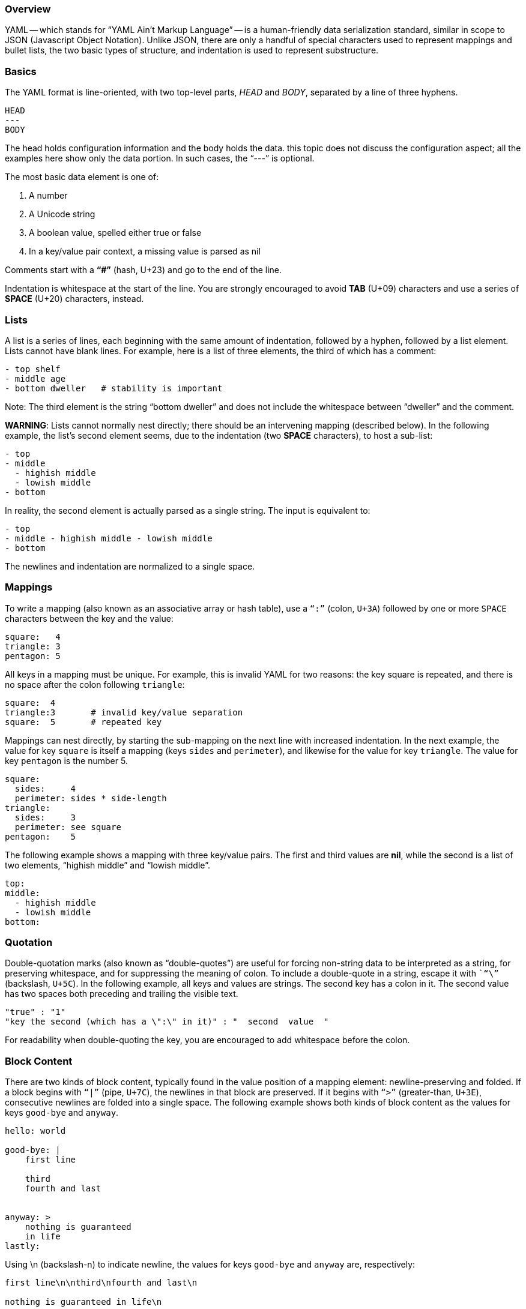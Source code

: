 === Overview

YAML -- which stands for “YAML Ain't Markup Language” -- is a human-friendly data serialization standard, similar in scope
to JSON (Javascript Object Notation). Unlike JSON, there are only a handful of special characters used to represent mappings and bullet lists,
the two basic types of structure, and indentation is used to represent substructure.

=== Basics

The YAML format is line-oriented, with two top-level parts, _HEAD_ and _BODY_, separated by a line of three hyphens.

....
HEAD
---
BODY
....

The head holds configuration information and the body holds the data.
this topic does not discuss the configuration aspect; all the examples here show only the data portion.
In such cases, the “---” is optional.

The most basic data element is one of:

. A number
. A Unicode string
. A boolean value, spelled either true or false
. In a key/value pair context, a missing value is parsed as nil

Comments start with a *“#”* (hash, U+23) and go to the end of the line.

Indentation is whitespace at the start of the line.
You are strongly encouraged to avoid *TAB* (U+09) characters and use a series of *SPACE* (U+20) characters, instead.

=== Lists

A list is a series of lines, each beginning with the same amount of indentation, followed by a hyphen, followed by a list element.
Lists cannot have blank lines.
For example, here is a list of three elements, the third of which has a comment:

....
- top shelf
- middle age
- bottom dweller   # stability is important
....

Note: The third element is the string “bottom dweller” and does not include the whitespace between “dweller” and the comment.

*WARNING*: Lists cannot normally nest directly; there should be an intervening mapping (described below).
In the following example, the list's second element seems, due to the indentation (two *SPACE* characters), to host a sub-list:

....
- top
- middle
  - highish middle
  - lowish middle
- bottom
....

In reality, the second element is actually parsed as a single string.
The input is equivalent to:

....
- top
- middle - highish middle - lowish middle
- bottom
....

The newlines and indentation are normalized to a single space.

=== Mappings

To write a mapping (also known as an associative array or hash table), use a `“:”` (colon, `U+3A`) followed by one or more `SPACE` characters
between the key and the value:

....
square:   4
triangle: 3
pentagon: 5
....

All keys in a mapping must be unique.
For example, this is invalid YAML for two reasons: the key square is repeated, and there is no space after the colon following `triangle`:

....
square:  4
triangle:3       # invalid key/value separation
square:  5       # repeated key
....

Mappings can nest directly, by starting the sub-mapping on the next line with increased indentation.
In the next example, the value for key `square` is itself a mapping (keys `sides` and `perimeter`), and likewise for the value for key `triangle`.
The value for key `pentagon` is the number 5.

....
square:
  sides:     4
  perimeter: sides * side-length
triangle:
  sides:     3
  perimeter: see square
pentagon:    5
....

The following example shows a mapping with three key/value pairs.
The first and third values are *nil*, while the second is a list of two elements, “highish middle” and “lowish middle”.

....
top:
middle:
  - highish middle
  - lowish middle
bottom:
....

=== Quotation

Double-quotation marks (also known as “double-quotes”) are useful for forcing non-string data to be interpreted as a string, for preserving whitespace,
and for suppressing the meaning of colon.
To include a double-quote in a string, escape it with ``“\”` (backslash, `U+5C`).
In the following example, all keys and values are strings.
The second key has a colon in it.
The second value has two spaces both preceding and trailing the visible text.

....
"true" : "1"
"key the second (which has a \":\" in it)" : "  second  value  "
....

For readability when double-quoting the key, you are encouraged to add whitespace before the colon.

=== Block Content

There are two kinds of block content, typically found in the value position of a mapping element: newline-preserving and folded.
If a block begins with `“|”` (pipe, `U+7C`), the newlines in that block are preserved.
If it begins with `“>”` (greater-than, `U+3E`), consecutive newlines are folded into a single space.
The following example shows both kinds of block content as the values for keys `good-bye` and `anyway`.

....
hello: world

good-bye: |
    first line

    third
    fourth and last


anyway: >
    nothing is guaranteed
    in life
lastly:
....

Using \n (backslash-n) to indicate newline, the values for keys `good-bye` and `anyway` are, respectively:

....
first line\n\nthird\nfourth and last\n

nothing is guaranteed in life\n
....

Note that the newlines are preserved in the `good-bye` value but folded into a single space in the `anyway` value.
Also, each value ends with a single newline, even though there are two blank lines between “fourth and last” and “anyway”, and no blank
lines between “in life” and “lastly”.

=== Compact Representation

Another, more compact, way to represent lists and mappings is to begin with a start character, finish with an end character,
and separate elements with `“,”` (comma, `U+2C`).

For lists, the start and end characters are `“[”` (left square brace, `U+5B`) and `“]”` (right square brace, `U+5D`), respectively.
In the following example, the values in the mapping are identical:

....
one:
  - echo
  - hello, world!
two: [ echo, "hello, world!" ]
....

Note: The double-quotes around the second list element of the second value; they prevent the comma from being misinterpreted as an element separator.
(If we remove them, the list would have three elements: "echo", "hello" and "world!".)

For mappings, the start and end characters are `“{”` (left curly brace, `U+7B`) and `“}”` (right curly brace, `U+7D`), respectively.
In the following example, the values of both one and two are identical:

....
one:
  roses: red
  violets: blue

two: { roses: red, violets: blue }
....

=== Additional Information

There is much more to YAML, not described in this topic: directives, complex mapping keys, flow styles, references, aliases, and tags.
For detailed information, see the link:http://yaml.org/[official YAML site], specifically the latest (
link:http://yaml.org/spec/1.2/spec.html[version 1.2] at time of writing) specification.
